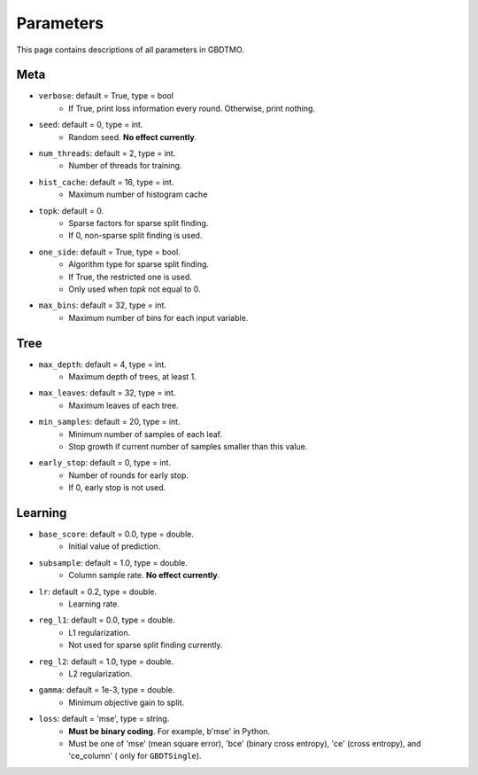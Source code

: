 .. Parameter documentation master file.

Parameters
==========

This page contains descriptions of all parameters in GBDTMO.

Meta
----

- ``verbose``: default = True, type = bool
    - If True, print loss information every round. Otherwise, print nothing.

- ``seed``: default = 0, type = int.
    - Random seed. **No effect currently**.

- ``num_threads``: default = 2, type = int.
    - Number of threads for training.

- ``hist_cache``: default = 16, type = int.
    - Maximum number of histogram cache

- ``topk``: default = 0. 
    - Sparse factors for sparse split finding. 
    - If 0, non-sparse split finding is used.
  
- ``one_side``: default = True, type = bool. 
    - Algorithm type for sparse split finding. 
    - If True, the restricted one is used.
    - Only used when `topk` not equal to 0.

- ``max_bins``: default = 32, type = int.
    - Maximum number of bins for each input variable.

Tree
----

- ``max_depth``: default = 4, type = int.
    - Maximum depth of trees, at least 1.
  
- ``max_leaves``: default = 32, type = int.
    - Maximum leaves of each tree.

- ``min_samples``: default = 20, type = int. 
    - Minimum number of samples of each leaf.
    - Stop growth if current number of samples smaller than this value.

- ``early_stop``: default = 0, type = int.
    - Number of rounds for early stop. 
    - If 0, early stop is not used.

Learning
--------

- ``base_score``: default = 0.0, type = double.
    - Initial value of prediction.

- ``subsample``: default = 1.0, type = double. 
    - Column sample rate. **No effect currently**.
  
- ``lr``: default = 0.2, type = double.
    - Learning rate.
  
- ``reg_l1``: default = 0.0, type = double.
    - L1 regularization.
    - Not used for sparse split finding currently.
  
- ``reg_l2``: default = 1.0, type = double.
    - L2 regularization.
  
- ``gamma``: default = 1e-3, type = double.
    - Minimum objective gain to split.
  
- ``loss``:  default = 'mse', type = string.
    - **Must be binary coding**. For example, b'mse' in Python.
    - Must be one of 'mse' (mean square error), 'bce' (binary cross entropy), 'ce' (cross entropy), and 'ce_column' ( only for ``GBDTSingle``).
